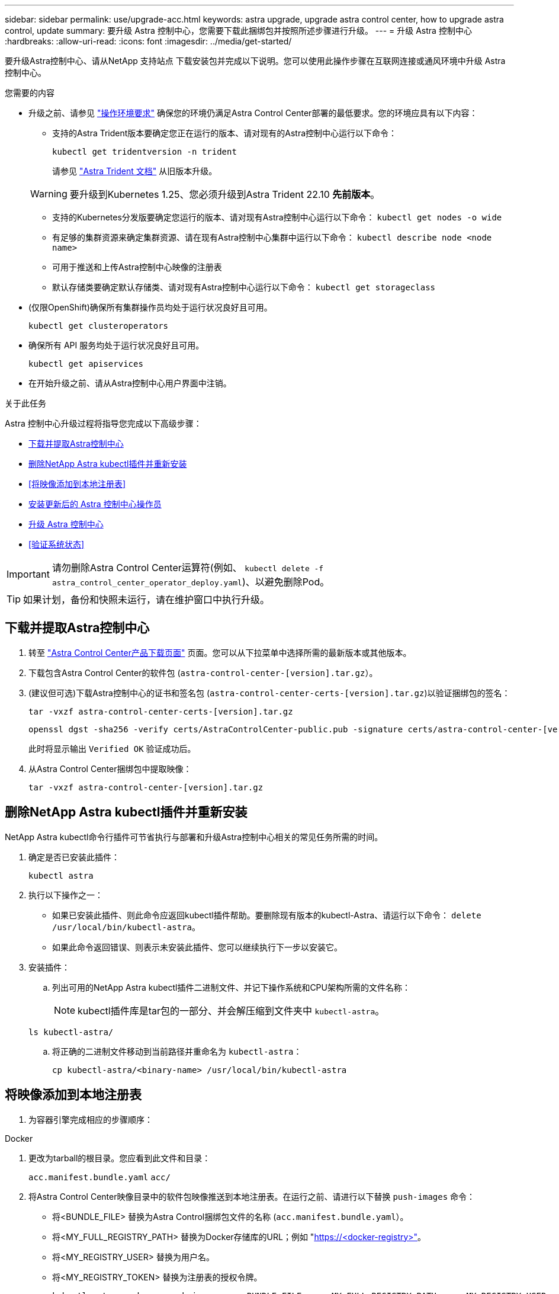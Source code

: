 ---
sidebar: sidebar 
permalink: use/upgrade-acc.html 
keywords: astra upgrade, upgrade astra control center, how to upgrade astra control, update 
summary: 要升级 Astra 控制中心，您需要下载此捆绑包并按照所述步骤进行升级。 
---
= 升级 Astra 控制中心
:hardbreaks:
:allow-uri-read: 
:icons: font
:imagesdir: ../media/get-started/


[role="lead"]
要升级Astra控制中心、请从NetApp 支持站点 下载安装包并完成以下说明。您可以使用此操作步骤在互联网连接或通风环境中升级 Astra 控制中心。

.您需要的内容
* 升级之前、请参见 link:../get-started/requirements.html#operational-environment-requirements["操作环境要求"^] 确保您的环境仍满足Astra Control Center部署的最低要求。您的环境应具有以下内容：
+
** 支持的Astra Trident版本要确定您正在运行的版本、请对现有的Astra控制中心运行以下命令：
+
[listing]
----
kubectl get tridentversion -n trident
----
+
请参见 https://docs.netapp.com/us-en/trident/trident-managing-k8s/upgrade-trident.html#determine-the-version-to-upgrade-to["Astra Trident 文档"] 从旧版本升级。

+

WARNING: 要升级到Kubernetes 1.25、您必须升级到Astra Trident 22.10 *先前版本*。

** 支持的Kubernetes分发版要确定您运行的版本、请对现有Astra控制中心运行以下命令： `kubectl get nodes -o wide`
** 有足够的集群资源来确定集群资源、请在现有Astra控制中心集群中运行以下命令： `kubectl describe node <node name>`
** 可用于推送和上传Astra控制中心映像的注册表
** 默认存储类要确定默认存储类、请对现有Astra控制中心运行以下命令： `kubectl get storageclass`


* (仅限OpenShift)确保所有集群操作员均处于运行状况良好且可用。
+
[listing]
----
kubectl get clusteroperators
----
* 确保所有 API 服务均处于运行状况良好且可用。
+
[listing]
----
kubectl get apiservices
----
* 在开始升级之前、请从Astra控制中心用户界面中注销。


.关于此任务
Astra 控制中心升级过程将指导您完成以下高级步骤：

* <<下载并提取Astra控制中心>>
* <<删除NetApp Astra kubectl插件并重新安装>>
* <<将映像添加到本地注册表>>
* <<安装更新后的 Astra 控制中心操作员>>
* <<升级 Astra 控制中心>>
* <<验证系统状态>>



IMPORTANT: 请勿删除Astra Control Center运算符(例如、 `kubectl delete -f astra_control_center_operator_deploy.yaml`)、以避免删除Pod。


TIP: 如果计划，备份和快照未运行，请在维护窗口中执行升级。



== 下载并提取Astra控制中心

. 转至 https://mysupport.netapp.com/site/products/all/details/astra-control-center/downloads-tab["Astra Control Center产品下载页面"^] 页面。您可以从下拉菜单中选择所需的最新版本或其他版本。
. 下载包含Astra Control Center的软件包 (`astra-control-center-[version].tar.gz`）。
. (建议但可选)下载Astra控制中心的证书和签名包 (`astra-control-center-certs-[version].tar.gz`)以验证捆绑包的签名：
+
[source, console]
----
tar -vxzf astra-control-center-certs-[version].tar.gz
----
+
[source, console]
----
openssl dgst -sha256 -verify certs/AstraControlCenter-public.pub -signature certs/astra-control-center-[version].tar.gz.sig astra-control-center-[version].tar.gz
----
+
此时将显示输出 `Verified OK` 验证成功后。

. 从Astra Control Center捆绑包中提取映像：
+
[source, console]
----
tar -vxzf astra-control-center-[version].tar.gz
----




== 删除NetApp Astra kubectl插件并重新安装

NetApp Astra kubectl命令行插件可节省执行与部署和升级Astra控制中心相关的常见任务所需的时间。

. 确定是否已安装此插件：
+
[listing]
----
kubectl astra
----
. 执行以下操作之一：
+
** 如果已安装此插件、则此命令应返回kubectl插件帮助。要删除现有版本的kubectl-Astra、请运行以下命令： `delete /usr/local/bin/kubectl-astra`。
** 如果此命令返回错误、则表示未安装此插件、您可以继续执行下一步以安装它。


. 安装插件：
+
.. 列出可用的NetApp Astra kubectl插件二进制文件、并记下操作系统和CPU架构所需的文件名称：
+

NOTE: kubectl插件库是tar包的一部分、并会解压缩到文件夹中 `kubectl-astra`。

+
[source, console]
----
ls kubectl-astra/
----
.. 将正确的二进制文件移动到当前路径并重命名为 `kubectl-astra`：
+
[source, console]
----
cp kubectl-astra/<binary-name> /usr/local/bin/kubectl-astra
----






== 将映像添加到本地注册表

. 为容器引擎完成相应的步骤顺序：


[role="tabbed-block"]
====
.Docker
--
. 更改为tarball的根目录。您应看到此文件和目录：
+
`acc.manifest.bundle.yaml`
`acc/`

. 将Astra Control Center映像目录中的软件包映像推送到本地注册表。在运行之前、请进行以下替换 `push-images` 命令：
+
** 将<BUNDLE_FILE> 替换为Astra Control捆绑包文件的名称 (`acc.manifest.bundle.yaml`）。
** 将<MY_FULL_REGISTRY_PATH> 替换为Docker存储库的URL；例如 "https://<docker-registry>"[]。
** 将<MY_REGISTRY_USER> 替换为用户名。
** 将<MY_REGISTRY_TOKEN> 替换为注册表的授权令牌。
+
[source, console]
----
kubectl astra packages push-images -m <BUNDLE_FILE> -r <MY_FULL_REGISTRY_PATH> -u <MY_REGISTRY_USER> -p <MY_REGISTRY_TOKEN>
----




--
.Podman
--
. 更改为tarball的根目录。您应看到此文件和目录：
+
`acc.manifest.bundle.yaml`
`acc/`

. 登录到注册表：
+
[source, console]
----
podman login <YOUR_REGISTRY>
----
. 准备并运行以下针对您使用的Podman版本自定义的脚本之一。将<MY_FULL_REGISTRY_PATH> 替换为包含任何子目录的存储库的URL。
+
[source, subs="specialcharacters,quotes"]
----
*Podman 4*
----
+
[source, console]
----
export REGISTRY=<MY_FULL_REGISTRY_PATH>
export PACKAGENAME=acc
export PACKAGEVERSION=22.11.0-82
export DIRECTORYNAME=acc
for astraImageFile in $(ls ${DIRECTORYNAME}/images/*.tar) ; do
astraImage=$(podman load --input ${astraImageFile} | sed 's/Loaded image: //')
astraImageNoPath=$(echo ${astraImage} | sed 's:.*/::')
podman tag ${astraImage} ${REGISTRY}/netapp/astra/${PACKAGENAME}/${PACKAGEVERSION}/${astraImageNoPath}
podman push ${REGISTRY}/netapp/astra/${PACKAGENAME}/${PACKAGEVERSION}/${astraImageNoPath}
done
----
+
[source, subs="specialcharacters,quotes"]
----
*Podman 3*
----
+
[source, console]
----
export REGISTRY=<MY_FULL_REGISTRY_PATH>
export PACKAGENAME=acc
export PACKAGEVERSION=22.11.0-82
export DIRECTORYNAME=acc
for astraImageFile in $(ls ${DIRECTORYNAME}/images/*.tar) ; do
astraImage=$(podman load --input ${astraImageFile} | sed 's/Loaded image(s): //')
astraImageNoPath=$(echo ${astraImage} | sed 's:.*/::')
podman tag ${astraImage} ${REGISTRY}/netapp/astra/${PACKAGENAME}/${PACKAGEVERSION}/${astraImageNoPath}
podman push ${REGISTRY}/netapp/astra/${PACKAGENAME}/${PACKAGEVERSION}/${astraImageNoPath}
done
----
+

NOTE: 根据您的注册表配置、此脚本创建的映像路径应类似于以下内容： `https://netappdownloads.jfrog.io/docker-astra-control-prod/netapp/astra/acc/22.11.0-82/image:version`



--
====


== 安装更新后的 Astra 控制中心操作员

. 更改目录：
+
[listing]
----
cd manifests
----
. 编辑 Astra 控制中心操作员部署 YAML （`Astra_control_center_operator_deploy.yaml` ）以参考您的本地注册表和机密。
+
[listing]
----
vim astra_control_center_operator_deploy.yaml
----
+
.. 如果您使用的注册表需要身份验证、请替换或编辑的默认行 `imagePullSecrets: []` 使用以下命令：
+
[listing]
----
imagePullSecrets:
- name: <astra-registry-cred_or_custom_name_of_secret>
----
.. 更改 `[your_registry_path]` 。 `kube-rbac-proxy` 将映像推送到注册表路径中 <<将映像添加到本地注册表,上一步>>。
.. 更改 `[your_registry_path]` 。 `acc-operator` 将映像推送到注册表路径中 <<将映像添加到本地注册表,上一步>>。
.. 将以下值添加到 `env` 部分：
+
[listing]
----
- name: ACCOP_HELM_UPGRADETIMEOUT
  value: 300m
----
+
[listing, subs="+quotes"]
----
apiVersion: apps/v1
kind: Deployment
metadata:
  labels:
    control-plane: controller-manager
  name: acc-operator-controller-manager
  namespace: netapp-acc-operator
spec:
  replicas: 1
  selector:
    matchLabels:
      control-plane: controller-manager
  strategy:
    type: Recreate
  template:
    metadata:
      labels:
        control-plane: controller-manager
    spec:
      containers:
      - args:
        - --secure-listen-address=0.0.0.0:8443
        - --upstream=http://127.0.0.1:8080/
        - --logtostderr=true
        - --v=10
        *image: [your_registry_path]/kube-rbac-proxy:v4.8.0*
        name: kube-rbac-proxy
        ports:
        - containerPort: 8443
          name: https
      - args:
        - --health-probe-bind-address=:8081
        - --metrics-bind-address=127.0.0.1:8080
        - --leader-elect
        env:
        - name: ACCOP_LOG_LEVEL
          value: "2"
        *- name: ACCOP_HELM_UPGRADETIMEOUT*
          *value: 300m*
        *image: [your_registry_path]/acc-operator:[version x.y.z]*
        imagePullPolicy: IfNotPresent
        livenessProbe:
          httpGet:
            path: /healthz
            port: 8081
          initialDelaySeconds: 15
          periodSeconds: 20
        name: manager
        readinessProbe:
          httpGet:
            path: /readyz
            port: 8081
          initialDelaySeconds: 5
          periodSeconds: 10
        resources:
          limits:
            cpu: 300m
            memory: 750Mi
          requests:
            cpu: 100m
            memory: 75Mi
        securityContext:
          allowPrivilegeEscalation: false
      *imagePullSecrets: []*
      securityContext:
        runAsUser: 65532
      terminationGracePeriodSeconds: 10
----


. 安装更新后的 Astra 控制中心操作员：
+
[listing]
----
kubectl apply -f astra_control_center_operator_deploy.yaml
----
+
响应示例：

+
[listing]
----
namespace/netapp-acc-operator unchanged
customresourcedefinition.apiextensions.k8s.io/astracontrolcenters.astra.netapp.io configured
role.rbac.authorization.k8s.io/acc-operator-leader-election-role unchanged
clusterrole.rbac.authorization.k8s.io/acc-operator-manager-role configured
clusterrole.rbac.authorization.k8s.io/acc-operator-metrics-reader unchanged
clusterrole.rbac.authorization.k8s.io/acc-operator-proxy-role unchanged
rolebinding.rbac.authorization.k8s.io/acc-operator-leader-election-rolebinding unchanged
clusterrolebinding.rbac.authorization.k8s.io/acc-operator-manager-rolebinding configured
clusterrolebinding.rbac.authorization.k8s.io/acc-operator-proxy-rolebinding unchanged
configmap/acc-operator-manager-config unchanged
service/acc-operator-controller-manager-metrics-service unchanged
deployment.apps/acc-operator-controller-manager configured
----
. 验证Pod是否正在运行：
+
[listing]
----
kubectl get pods -n netapp-acc-operator
----




== 升级 Astra 控制中心

. 编辑Astra Control Center自定义资源(CR)：
+
[listing]
----
kubectl edit AstraControlCenter -n [netapp-acc or custom namespace]
----
. 更改Astra版本号 (`astraVersion` 在中 `Spec`)升级到要升级到的版本：
+
[listing, subs="+quotes"]
----
spec:
  accountName: "Example"
  *astraVersion: "[Version number]"*
----
. 验证您的映像注册表路径是否与您在中将映像推送到的注册表路径匹配 <<将映像添加到本地注册表,上一步>>。更新 `imageRegistry` 在中 `Spec` 注册表自上次安装以来是否发生了更改。
+
[listing]
----
  imageRegistry:
    name: "[your_registry_path]"
----
. 将以下内容添加到 `CRDs` 中的配置 `Spec`：
+
[listing]
----
crds:
  shouldUpgrade: true
----
. 在 Astra 控制中心 CR 的 `SPec` 内的 `addtionalValues` 中添加以下行：
+
[listing]
----
additionalValues:
    nautilus:
      startupProbe:
        periodSeconds: 30
        failureThreshold: 600
----
+
保存并退出文件编辑器后、将应用所做的更改并开始升级。

. （可选）验证 Pod 是否终止并重新可用：
+
[listing]
----
watch kubectl get pods -n [netapp-acc or custom namespace]
----
. 等待Astra Control状态条件指示升级已完成且准备就绪 (`True`）：
+
[listing]
----
kubectl get AstraControlCenter -n [netapp-acc or custom namespace]
----
+
响应：

+
[listing]
----
NAME    UUID                                      VERSION     ADDRESS         READY
astra   9aa5fdae-4214-4cb7-9976-5d8b4c0ce27f      22.11.0-82  10.111.111.111  True
----
+

NOTE: 要在操作期间监控升级状态、请运行以下命令： `kubectl get AstraControlCenter -o yaml -n [netapp-acc or custom namespace]`

+

NOTE: 要检查Astra控制中心操作员日志、请运行以下命令：
`kubectl logs deploy/acc-operator-controller-manager -n netapp-acc-operator -c manager -f`





== 验证系统状态

. 登录到 Astra 控制中心。
. 验证此版本是否已升级。请参见用户界面中的*支持*页面。
. 验证所有受管集群和应用程序是否仍存在并受到保护。

